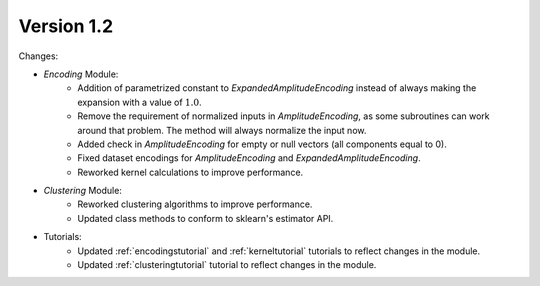 Version 1.2
==============

Changes:

* `Encoding` Module:
    * Addition of parametrized constant to `ExpandedAmplitudeEncoding` instead of always making the expansion with a value of :math:`1.0`.
    * Remove the requirement of normalized inputs in `AmplitudeEncoding`, as some subroutines can work around that problem. The method will always normalize the input now.
    * Added check in `AmplitudeEncoding` for empty or null vectors (all components equal to 0).
    * Fixed dataset encodings for `AmplitudeEncoding` and `ExpandedAmplitudeEncoding`.
    * Reworked kernel calculations to improve performance.
* `Clustering` Module:
    * Reworked clustering algorithms to improve performance.
    * Updated class methods to conform to sklearn's estimator API.
* Tutorials:
    * Updated :ref:`encodingstutorial` and :ref:`kerneltutorial` tutorials to reflect changes in the module.
    * Updated :ref:`clusteringtutorial` tutorial to reflect changes in the module.